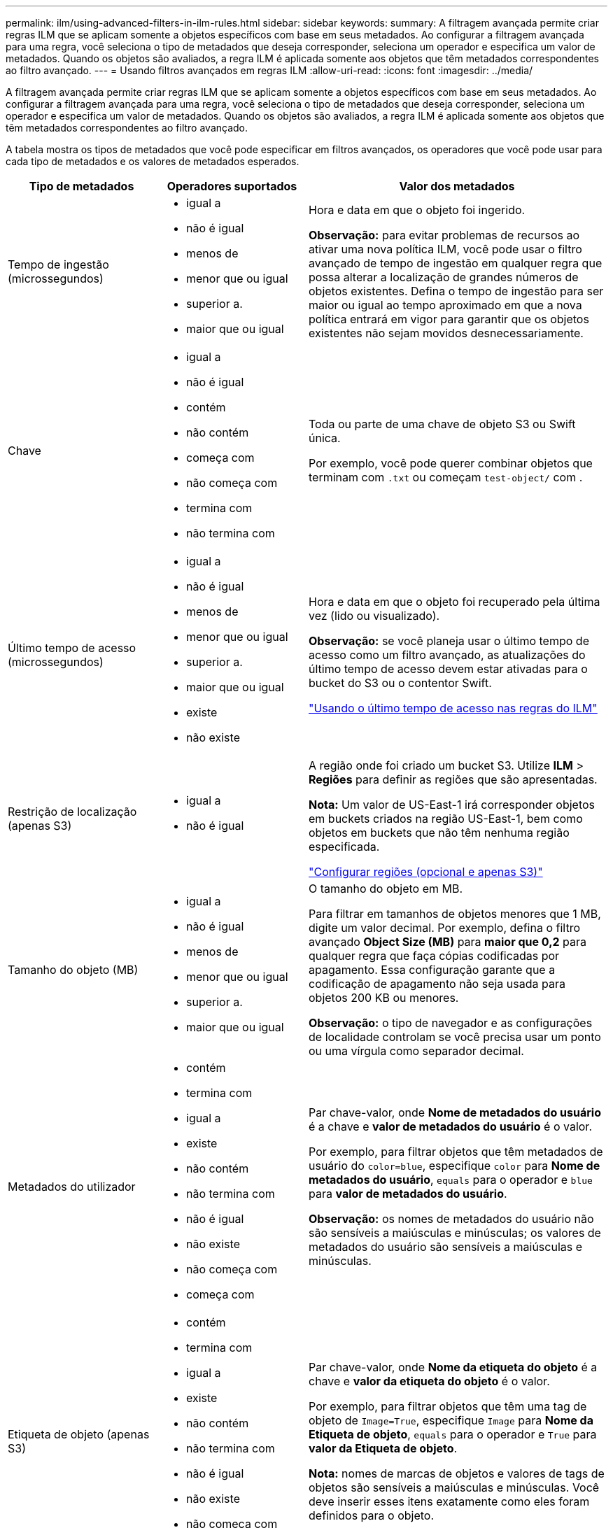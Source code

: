 ---
permalink: ilm/using-advanced-filters-in-ilm-rules.html 
sidebar: sidebar 
keywords:  
summary: A filtragem avançada permite criar regras ILM que se aplicam somente a objetos específicos com base em seus metadados. Ao configurar a filtragem avançada para uma regra, você seleciona o tipo de metadados que deseja corresponder, seleciona um operador e especifica um valor de metadados. Quando os objetos são avaliados, a regra ILM é aplicada somente aos objetos que têm metadados correspondentes ao filtro avançado. 
---
= Usando filtros avançados em regras ILM
:allow-uri-read: 
:icons: font
:imagesdir: ../media/


[role="lead"]
A filtragem avançada permite criar regras ILM que se aplicam somente a objetos específicos com base em seus metadados. Ao configurar a filtragem avançada para uma regra, você seleciona o tipo de metadados que deseja corresponder, seleciona um operador e especifica um valor de metadados. Quando os objetos são avaliados, a regra ILM é aplicada somente aos objetos que têm metadados correspondentes ao filtro avançado.

A tabela mostra os tipos de metadados que você pode especificar em filtros avançados, os operadores que você pode usar para cada tipo de metadados e os valores de metadados esperados.

[cols="1a,1a,2a"]
|===
| Tipo de metadados | Operadores suportados | Valor dos metadados 


 a| 
Tempo de ingestão (microssegundos)
 a| 
* igual a
* não é igual
* menos de
* menor que ou igual
* superior a.
* maior que ou igual

 a| 
Hora e data em que o objeto foi ingerido.

*Observação:* para evitar problemas de recursos ao ativar uma nova política ILM, você pode usar o filtro avançado de tempo de ingestão em qualquer regra que possa alterar a localização de grandes números de objetos existentes. Defina o tempo de ingestão para ser maior ou igual ao tempo aproximado em que a nova política entrará em vigor para garantir que os objetos existentes não sejam movidos desnecessariamente.



 a| 
Chave
 a| 
* igual a
* não é igual
* contém
* não contém
* começa com
* não começa com
* termina com
* não termina com

 a| 
Toda ou parte de uma chave de objeto S3 ou Swift única.

Por exemplo, você pode querer combinar objetos que terminam com `.txt` ou começam `test-object/` com .



 a| 
Último tempo de acesso (microssegundos)
 a| 
* igual a
* não é igual
* menos de
* menor que ou igual
* superior a.
* maior que ou igual
* existe
* não existe

 a| 
Hora e data em que o objeto foi recuperado pela última vez (lido ou visualizado).

*Observação:* se você planeja usar o último tempo de acesso como um filtro avançado, as atualizações do último tempo de acesso devem estar ativadas para o bucket do S3 ou o contentor Swift.

link:using-last-access-time-in-ilm-rules.html["Usando o último tempo de acesso nas regras do ILM"]



 a| 
Restrição de localização (apenas S3)
 a| 
* igual a
* não é igual

 a| 
A região onde foi criado um bucket S3. Utilize *ILM* > *Regiões* para definir as regiões que são apresentadas.

*Nota:* Um valor de US-East-1 irá corresponder objetos em buckets criados na região US-East-1, bem como objetos em buckets que não têm nenhuma região especificada.

link:configuring-regions-optional-and-s3-only.html["Configurar regiões (opcional e apenas S3)"]



 a| 
Tamanho do objeto (MB)
 a| 
* igual a
* não é igual
* menos de
* menor que ou igual
* superior a.
* maior que ou igual

 a| 
O tamanho do objeto em MB.

Para filtrar em tamanhos de objetos menores que 1 MB, digite um valor decimal. Por exemplo, defina o filtro avançado *Object Size (MB)* para *maior que 0,2* para qualquer regra que faça cópias codificadas por apagamento. Essa configuração garante que a codificação de apagamento não seja usada para objetos 200 KB ou menores.

*Observação:* o tipo de navegador e as configurações de localidade controlam se você precisa usar um ponto ou uma vírgula como separador decimal.



 a| 
Metadados do utilizador
 a| 
* contém
* termina com
* igual a
* existe
* não contém
* não termina com
* não é igual
* não existe
* não começa com
* começa com

 a| 
Par chave-valor, onde *Nome de metadados do usuário* é a chave e *valor de metadados do usuário* é o valor.

Por exemplo, para filtrar objetos que têm metadados de usuário do `color=blue`, especifique `color` para *Nome de metadados do usuário*, `equals` para o operador e `blue` para *valor de metadados do usuário*.

*Observação:* os nomes de metadados do usuário não são sensíveis a maiúsculas e minúsculas; os valores de metadados do usuário são sensíveis a maiúsculas e minúsculas.



 a| 
Etiqueta de objeto (apenas S3)
 a| 
* contém
* termina com
* igual a
* existe
* não contém
* não termina com
* não é igual
* não existe
* não começa com
* começa com

 a| 
Par chave-valor, onde *Nome da etiqueta do objeto* é a chave e *valor da etiqueta do objeto* é o valor.

Por exemplo, para filtrar objetos que têm uma tag de objeto de `Image=True`, especifique `Image` para *Nome da Etiqueta de objeto*, `equals` para o operador e `True` para *valor da Etiqueta de objeto*.

*Nota:* nomes de marcas de objetos e valores de tags de objetos são sensíveis a maiúsculas e minúsculas. Você deve inserir esses itens exatamente como eles foram definidos para o objeto.

|===


== Especificando vários tipos e valores de metadados

Ao definir filtragem avançada, você pode especificar vários tipos de metadados e vários valores de metadados. Por exemplo, se você quiser que uma regra corresponda a objetos entre 10 MB e 100 MB de tamanho, você selecionaria o tipo de metadados *tamanho do objeto* e especificaria dois valores de metadados.

* O primeiro valor de metadados especifica objetos maiores ou iguais a 10 MB.
* O segundo valor de metadados especifica objetos menores ou iguais a 100 MB.


image::../media/advanced_filtering_size_between.gif[Exemplo de filtragem avançada para tamanho de objeto]

O uso de várias entradas permite que você tenha controle preciso sobre quais objetos são correspondidos. No exemplo a seguir, a regra se aplica a objetos que têm uma marca A ou marca B como o valor dos metadados do usuário camera_type. No entanto, a regra só se aplica aos objetos da marca B menores que 10 MB.

image::../media/advanced_filtering_multiple_rows.gif[Exemplo de filtragem avançada para metadados do usuário]

.Informações relacionadas
link:using-last-access-time-in-ilm-rules.html["Usando o último tempo de acesso nas regras do ILM"]

link:configuring-regions-optional-and-s3-only.html["Configurar regiões (opcional e apenas S3)"]
